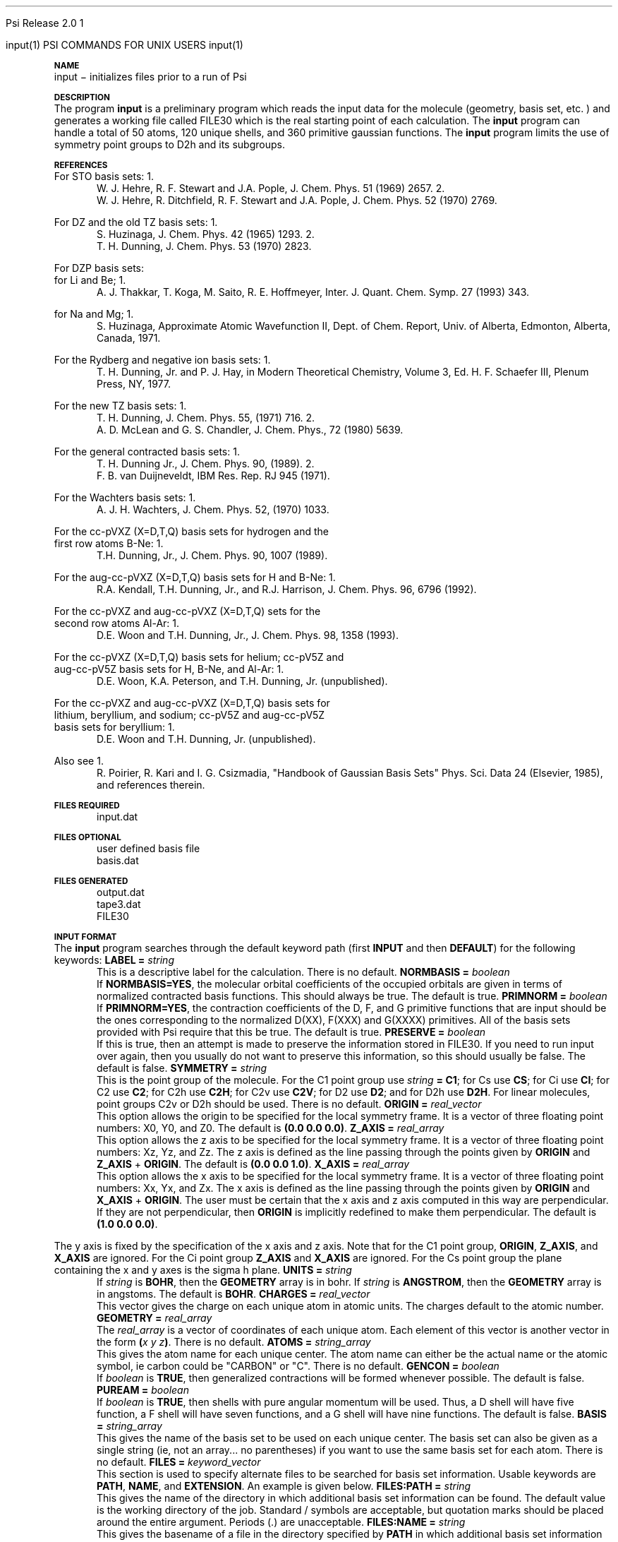 
.ds OS UNIX

.\"     @(#)tmac.an 1.37 90/02/04 SMI;
.ds ]W Psi Release 1.1
'	# month name
.  \".if "\nd"0" .nr m \n(mo-1
.  \".if "\nm"0" .ds ]m January
.  \".if "\nm"1" .ds ]m February
.  \".if "\nm"2" .ds ]m March
.  \".if "\nm"3" .ds ]m April
.  \".if "\nm"4" .ds ]m May
.  \".if "\nm"5" .ds ]m June
.  \".if "\nm"6" .ds ]m July
.  \".if "\nm"7" .ds ]m August
.  \".if "\nm"8" .ds ]m September
.  \".if "\nm"9" .ds ]m October
.  \".if "\nm"10" .ds ]m November
.  \".if "\nm"11" .ds ]m December
'	# set the date
.  \".if n \{.nr m \nm+1
.  \".	 ie \nd .ds ]W Modified \nm/\nd/\ny
.  \".	 el .ds ]W Printed \n(mo/\n(dy/\n(yr\}
.  \".if t \{.ie \nd .ds ]W \*(]m \nd, 19\ny
.  \".	 el .ds ]W \*(]m \n(dy, 19\n(yr\}
'	# end of commented out chunk
.if t .tr *\(**
.ie n \{\
.	ds lq \&"\"
.	ds rq \&"\"
.\}
.el \{\
.	ds rq ''
.	ds lq ``
.\}
.de UC
.  \".if t \{\
.  \".	ie "\\$1"" .ds ]W 3rd Berkeley Distribution
.  \".	ie "\\$1"4" .ds ]W \\$1th Berkeley Distribution
.  \".	el .ds ]w \\$2 \\$1 BSD
.  \".\}
..
'	# reset the basic page layout
.de }E
.}f
.in \\n()Ru+\\n(INu
.ll \\n(LLu
..
'	# default tabs
.de DT
'ta .5i 1i 1.5i 2i 2.5i 3i 3.5i 4i 4.5i 5i 5.5i 6i 6.5i
..
'	# set type font and size
.de }f
.ps 10
.ft 1
..
'	# handle the head of the page
.de }H
.ev 1
.}C
'sp .5i
.ft 1
.ps 10
.tl \\*(]H\\*(]D\\*(]H
'sp .5i
.ev
.ns
..
'	# handle the foot of the page
.de }F
.ev 1
.ft 1
.ps 10
'sp .5i
.if !\\nD .tl \\*(]W\\*(]L\\*(PN%
.if  \\nD .if o .tl \\*(]W\\*(]L\\*(PN%
.if  \\nD .if e .tl \\*(PN%\\*(]L\\*(]W
.if !\\nX 'bp
.if \\nX .if \\n%>=\\nX \{\
.ds PN \\n%
.pn 1
.af % a
.nr X 0
'bp 1\}
.if \\nX .if \\n%<\\nX 'bp
.ev
..
'	# the cut mark -- we don't need this -- Henry
.  \".if n .ig
.  \".de }C
.  \".po .1i
.  \".tl '-'
.  \".po
.  \"..
'	# the final cut mark -- we don't need this -- Henry
.  \".de }M
.  \".}N
.  \".wh -1p }C
.  \".ll \\n(LLu
.  \"..
'	# no runout unless there was a .TH
.de }K
.}N
.pl 1
.ll \\n(LLu
..
.em }K
'	# set title and heading
.de TH
.PD
.DT
.if n .nr IN .5i
.if t .nr IN .5i
.ll 6.5i
.nr LL \\n(.l
.ds ]H \\$1\|(\|\\$2\|)
.ds ]D MISC. REFERENCE MANUAL PAGES
.if '\\$2'1' .ds ]D PSI COMMANDS FOR \\*(pT
.if '\\$2'2' .ds ]D PSI COMMON INPUT FOR \\*(pT
.if '\\$2'3' .ds ]D PSI PROCEDURES FOR \\*(pT
.if '\\$2'4' .ds ]D PSI EXAMPLES FOR \\*(pT
.if '\\$2'5' .ds ]D PSI LIBRARY
.if !'\\$4''  .ds ]W \\$4
.if !'\\$5''  .ds ]D \\$5
.wh 0 }H
.if t .wh -1i }F
.if n .wh -1.167i }F
.em }M
.if !\\n(nl .if !\\nP .nr P 1
.if !\\n(nl .if \\nP .pn \\nP
.if \\nX .if \\nP>=\\nX \{\
.ds PN \\nP
.pn 1
.af % a
.nr X 0 \}
.if !\\n(nl .if \\nP .nr P 0
.if  \\nC .if \\n(nl .bp
.if  !\\nC .if \\n(nl .bp 1
.ds ]L Last change: \\$3
.}E
.DT
.nr )I .5i
.nr )R 0
.  \".if n .na
.mk ka
.if !'\\n(ka'-1' .bp
..
'	# IX - Make an Index Entry
.de IX
.if \\nF .tm .IE\tENTRY\t\\$1\t\\$2\t\\$3\t\\$4\t\\$5\t\\$6\t\\*(PN\\n%
..
'	# TX - Resolve a Title Reference
.de TX
.ds Tx "UNKNOWN TITLE ABBREVIATION: \\$1
.if '\\$1'GSBG' .ds Tx "Getting Started 
.if '\\$1'SUBG' .ds Tx "Customizing SunOS
.if '\\$1'SHBG' .ds Tx "Basic Troubleshooting
.if '\\$1'SVBG' .ds Tx "SunView User's Guide
.if '\\$1'MMBG' .ds Tx "Mail and Messages
.if '\\$1'DMBG' .ds Tx "Doing More with SunOS
.if '\\$1'UNBG' .ds Tx "Using the Network
.if '\\$1'GDBG' .ds Tx "Games, Demos & Other Pursuits
.if '\\$1'CHANGE' .ds Tx "SunOS 4.1 Release Manual
.if '\\$1'INSTALL' .ds Tx "Installing SunOS 4.1
.if '\\$1'ADMIN' .ds Tx "System and Network Administration
.if '\\$1'SECUR' .ds Tx "Security Features Guide
.if '\\$1'PROM' .ds Tx "PROM User's Manual
.if '\\$1'DIAG' .ds Tx "Sun System Diagnostics
.if '\\$1'SUNDIAG' .ds Tx "Sundiag User's Guide
.if '\\$1'MANPAGES' .ds Tx "SunOS Reference Manual
.if '\\$1'REFMAN' .ds Tx "SunOS Reference Manual
.if '\\$1'SSI' .ds Tx "Sun System Introduction
.if '\\$1'SSO' .ds Tx "System Services Overview
.if '\\$1'TEXT' .ds Tx "Editing Text Files
.if '\\$1'DOCS' .ds Tx "Formatting Documents
.if '\\$1'TROFF' .ds Tx "Using \&\fBnroff\fP and \&\fBtroff\fP
.if '\\$1'INDEX' .ds Tx "Global Index
.if '\\$1'CPG' .ds Tx "C Programmer's Guide
.if '\\$1'CREF' .ds Tx "C Reference Manual
.if '\\$1'ASSY' .ds Tx "Assembly Language Reference
.if '\\$1'PUL' .ds Tx "Programming Utilities and Libraries
.if '\\$1'DEBUG' .ds Tx "Debugging Tools
.if '\\$1'NETP' .ds Tx "Network Programming
.if '\\$1'DRIVER' .ds Tx "Writing Device Drivers
.if '\\$1'STREAMS' .ds Tx "STREAMS Programming
.if '\\$1'SBDK' .ds Tx "SBus Developer's Kit
.if '\\$1'WDDS' .ds Tx "Writing Device Drivers for the SBus
.if '\\$1'FPOINT' .ds Tx "Floating-Point Programmer's Guide
.if '\\$1'SVPG' .ds Tx "SunView\ 1 Programmer's Guide
.if '\\$1'SVSPG' .ds Tx "SunView\ 1 System Programmer's Guide
.if '\\$1'PIXRCT' .ds Tx "Pixrect Reference Manual
.if '\\$1'CGI' .ds Tx "SunCGI Reference Manual
.if '\\$1'CORE' .ds Tx "SunCore Reference Manual
.if '\\$1'4ASSY' .ds Tx "Sun-4 Assembly Language Reference
.if '\\$1'SARCH' .ds Tx "\s-1SPARC\s0 Architecture Manual
.	# non-Sun titles
.if '\\$1'KR' .ds Tx "The C Programming Language
\fI\\*(Tx\fP\\$2
..
'	# section heading
.de SH
.}X 0
.nr )E 2
\&\\$1 \|\\$2 \|\\$3 \|\\$4 \|\\$5 \|\\$6
..
'   # sub section heading
.de SS
.}X .25i "" ""
.nr )E 2
\&\\$1 \|\\$2 \|\\$3 \|\\$4 \|\\$5 \|\\$6
.br
..
'	# subroutine for section heading
.de }X
.}E
.ti \\$1
.sp \\n()Pu
.ne 2
.nr )R 0
.fi
.it 1 }N
.SM
.B
..
'	# end of SH (cf }X above and }N below)
.de }2
.nr )E 0
.}E
.nr )I .5i
.ns
..
'	# italic
.de I
.ft 2
.it 1 }N
.if !"\\$1"" \&\\$1 \\$2 \\$3 \\$4 \\$5 \\$6
..
'	# bold
.de B
.ft 3
.it 1 }N
.if !"\\$1"" \&\\$1 \\$2 \\$3 \\$4 \\$5 \\$6
..
'	# small
.de SM
.ps 9
.it 1 }N
.if !"\\$1"" \&\\$1 \\$2 \\$3 \\$4 \\$5 \\$6
..
'	# combinations of Roman, italic, bold
.de RI
.}S 1 2 \& "\\$1" "\\$2" "\\$3" "\\$4" "\\$5" "\\$6"
..
.de VS
'if '\\$1'4' .mc \s12\(br\s0
..
.de VE
'mc
..
.de RB
.}S 1 3 \& "\\$1" "\\$2" "\\$3" "\\$4" "\\$5" "\\$6"
..
.de IR
.}S 2 1 \& "\\$1" "\\$2" "\\$3" "\\$4" "\\$5" "\\$6"
..
.de IB
.}S 2 3 \& "\\$1" "\\$2" "\\$3" "\\$4" "\\$5" "\\$6"
..
.de BR
.}S 3 1 \& "\\$1" "\\$2" "\\$3" "\\$4" "\\$5" "\\$6"
..
.de BI
.}S 3 2 \& "\\$1" "\\$2" "\\$3" "\\$4" "\\$5" "\\$6"
..
'	# make special case of shift out of italic
.de }S
.ds ]F
.if "\\$1"2" .if !"\\$5"" .ds ]F\^
.ie !"\\$4"" .}S \\$2 \\$1 "\\$3\f\\$1\\$4\\*(]F" "\\$5" "\\$6" "\\$7" "\\$8" "\\$9"
.el \\$3
.}f
..
'	# small and boldface
.de SB
\&\fB\s-1\&\\$1 \\$2 \\$3 \\$4 \\$5 \\$6\s0\fR
..
'	# paragraph
.de LP
.PP
..
.de PP
.sp \\n()Pu
.ne 2
.}E
.nr )I .5i
.ns
..
'	# paragraph distance
.de PD
.if t .nr )P .4v
.if n .nr )P 1v
.if !"\\$1"" .nr )P \\$1v
..
'	# hanging indent
.de HP
.sp \\n()Pu
.ne 2
.if !"\\$1"" .nr )I \\$1n
.ll \\n(LLu
.in \\n()Ru+\\n(INu+\\n()Iu
.ti \\n()Ru+\\n(INu
.}f
..
'	# indented paragraph
.de IP
.TP \\$2
\&\\$1
..
'	# hanging label
.de TP
.if !"\\$1"" .nr )I \\$1n
.sp \\n()Pu
.in \\n()Ru
.nr )E 1
.ns
.it 1 }N
.di ]B
..
'	# end of TP (cf }N below)
.de }1
.ds ]X \&\\*(]B\\
.nr )E 0
.if !"\\$1"" .nr )I \\$1n
.}f
.ll \\n(LLu
.in \\n()Ru+\\n(INu+\\n()Iu
.ti \\n(INu
.ie !\\n()Iu+\\n()Ru-\w\\*(]Xu-3p \{\\*(]X
.br\}
.el \\*(]X\h|\\n()Iu+\\n()Ru\c
.}f
..
'	# handle end of 1-line features
.de }N
.if \\n()E .br
.di
.if "\\n()E"0" .}f
.if "\\n()E"1" .}1
.if "\\n()E"2" .}2
.nr )E 0
..
'	# increase relative indent
.de RS
.nr ]\\n+()p \\n()I
.nr )\\n()p \\n()R
.ie !"\\$1"" .nr )R +\\$1n
.el .nr )R +\\n()I
.nr )I .5i
.}E
..
'	# decrease relative indent
.de RE
.if !"\\$1"" \{.ie "\\$1"0" .nr )p 1 1
.		el .nr )p \\$1 1\}
.ds ]i \\*(]I\\n()p
.ds ]r \\*(]R\\n()p
.nr )I \\*(]i
.nr )R \\*(]r
.if \\n()p .nr )p -1
.}E
..
.nr )p 0 1
.ds ]I \\\\n(]
.ds ]R \\\\n()
.bd S 3 3
.if t .ds R \(rg
.if n .ds R (Reg.)
.ds S \s10
.hy 14

.if !'\*(Lv'ADVANCED' .ig
.ds pT \*(Lv \*(OS USERS
..
.if '\*(Lv'ADVANCED' .ig
.ds pT \*(OS USERS
..

.ds ]W Psi Release 2.0

.\" This is used to ignore blanks on a line
.\" Its purpose is to make the troff input look prettier.
.de __
\\$1
..

.\" Start List
.de sL                  \" .sL: start an optional list
.di dL
.LP   \" This resets some things, apparently
.nf
..

.\" End List
.de eL                  \" .eL: end an optional list under heading $1
.di
.fi
.\" The number 40 on the following line must be change if sL or eL are changed
.if \\n(dn>40  \{\
.\"SH \\$1 -- \\n(dn \" Use this line for debugging
.SH \\$1
.nf
.dL
.fi
.\}
..

.\" The input skip string, used to space headings.
.ds sS \0\0\0\0\0\0\0

.\" Input Section Header
.iS
.de iS
.LP
.nf
\\$1
.fi
..

.\" Input Line
.de iL
.IP "\\$1" 7
.if !'\\$2'' \{\
\\$2
.\}
..

.\" Input Option
.de iO
.IP "\\*(sS\\$1" 14
.if !'\\$2'' \{\
\\$2
.\}
..

.\" Input Option Value
.de iV
.IP "\\*(sS\\*(sS\\$1" 21
.if !'\\$2'' \{\
\\$2
.\}
..

.\" Start CMS
.de sC
.if !'\\*(OS'CMS' .ig eC
..
.\" End Advanced with .eC

.\" Start UNIX
.de sU
.if !'\\*(OS'UNIX' .ig eU
..
.\" End Advanced with .eU

.\" Start Advanced
.de sA
.if !'\\*(Lv'ADVANCED' .ig eA
..
.\" End Advanced with .eA

.\" Start Beginner
.de sB
.if !'\\*(Lv'' .ig eB
..
.\" End Beginner with .eB

.\" Psi Name
.de pN                  \" .pN: convert a generic file name to a specific name
.ta 2.5in
.if '\*(OS'CMS' \{\
. ds pO \\$1
. if '\\$1'OUTPUT' .ds pO             \" Unix only
. if '\\$1'BASIS' .ds pO BASIS DATA
. if '\\$1'PBASIS' .ds pO PBASIS DATA
. if '\\$1'HVIB_IN'  .ds pO HVIB15
. if '\\$1'HVIB_OUT' .ds pO FILE15
. if '\\$1'FILE91A' .ds pO FILE91
. if '\\$1'FILE92A' .ds pO FILE92
. if !'\\*(pO'' \\$3\\*(pO\\$2
.\}
.if '\*(OS'UNIX' \{\
. ds pO \\$1
. if '\\$1'INPUT' .ds pO input.dat
. if '\\$1'LMO' .ds pO lmo.dat
. if '\\$1'CONTOUR' .ds pO contour.ps
. if '\\$1'CMO' .ds pO cmo.dat
. if '\\$1'BASIS' .ds pO basis.dat
. if '\\$1'PBASIS' .ds pO pbasis.dat
. if '\\$1'RESUL1' .ds pO resul1.dat
. if '\\$1'RESUL2' .ds pO resul2.dat
. if '\\$1'RESUL3' .ds pO             \" CMS only
. if '\\$1'SLOFILE' .ds pO            \" CMS only
. if '\\$1'INTDERO' .ds pO            \" CMS only
. if '\\$1'MAKEFT' .ds pO resul3.dat
. if '\\$1'INTDER1' .ds pO intder1.dat
. if '\\$1'INTDIFO' .ds pO intdifo.dat
. if '\\$1'IDER'   .ds pO ider.dat
. if '\\$1'OPDM48' .ds pO file51.dat
. if '\\$1'HVIB_IN' .ds pO file15.dat
. if '\\$1'HVIB_OUT' .ds pO file16.dat
. if '\\$1'FILE12A' .ds pO file12a.dat
. if '\\$1'FILE16A' .ds pO file16a.dat
. if '\\$1'FILE21A' .ds pO file21a.dat
. if '\\$1'FILE11' .ds pO file11.dat
. if '\\$1'FILE12' .ds pO file12.dat
. if '\\$1'FILE13' .ds pO file13.dat
. if '\\$1'FILE14' .ds pO file14.dat
. if '\\$1'TOTAL15' .ds pO total15.dat
. if '\\$1'TOTAL20' .ds pO total20.dat
. if '\\$1'FILE15' .ds pO file15.dat
. if '\\$1'FILE16' .ds pO file16.dat
. if '\\$1'FILE17' .ds pO file17.dat
. if '\\$1'FILE18' .ds pO file18.dat
. if '\\$1'FILE19' .ds pO file19.dat
. if '\\$1'FILE20' .ds pO file20.dat
. if '\\$1'FILE21' .ds pO file21.dat
. if '\\$1'FILE22' .ds pO file22.dat
. if '\\$1'FILE23' .ds pO file23.dat
. if '\\$1'FILE24' .ds pO file24.dat
. if '\\$1'FILE25' .ds pO file25.dat
. if '\\$1'FILE91A' .ds pO file91a.dat
. if '\\$1'FILE92A' .ds pO file92a.dat
. if '\\$1'CHECK' .ds pO tape3.dat
. if '\\$1'OUTPUT' .ds pO output.dat\" Unix only
. if '\\$1'FILE6' .ds pO              \" CMS only
. if '\\$1'BMAT' .ds pO input.dat
. if '\\$1'INTCO' .ds pO intco.dat
. if '\\$1'GEOM' .ds pO geom.dat
. if '\\$1'FCONST' .ds pO fconst.dat
. if !'\\*(pO'' \\$3\\*(pO\\$2
.\}
..                      \" End of .pN macro definition

.TH input 1 " 7 March, 1994" "Psi Release 2.0" "\*(]D"
.SH NAME
input \- initializes files prior to a run of Psi

.SH DESCRIPTION
.LP
The program
.B input
is a preliminary program which reads the input data for the
molecule (geometry, basis set, etc. ) and generates a working file
called
.pN FILE30
which is the real starting point of each calculation.
The
.B input
program can handle a total of 50 atoms, 120 unique shells, and 360
primitive gaussian functions.  The
.B input
program limits the use of symmetry
point groups to
.if n D2h
.if t D\s-2\d2h\u\s0
and its subgroups.

.SH REFERENCES

.LP
For STO basis sets:
.IP "1."
W. J. Hehre, R. F. Stewart and J.A. Pople, J. Chem. Phys. 51
(1969) 2657.
.IP "2."
W. J. Hehre, R. Ditchfield, R. F. Stewart and J.A. Pople, J. Chem.
Phys. 52 (1970) 2769.

.LP
For DZ and the old TZ basis sets:
.IP "1."
S. Huzinaga,    J. Chem. Phys. 42 (1965) 1293.
.IP "2."
T. H. Dunning,  J. Chem. Phys. 53 (1970) 2823.

.LP
For DZP basis sets:
  for Li and Be;
.IP "1."
A. J. Thakkar, T. Koga, M. Saito, R. E. Hoffmeyer, Inter. J. Quant. Chem.
Symp. 27 (1993) 343.
.LP
  for Na and Mg;
.IP "1."
S. Huzinaga, Approximate Atomic Wavefunction II, Dept. of Chem. Report, 
Univ. of Alberta, Edmonton, Alberta, Canada, 1971.

.LP
For the Rydberg and negative ion basis sets:
.IP "1."
T. H. Dunning, Jr. and P. J. Hay, in Modern Theoretical Chemistry,
Volume 3, Ed. H. F. Schaefer III, Plenum Press, NY, 1977.

.LP
For the new TZ basis sets:
.IP "1."
T. H. Dunning, J. Chem. Phys. 55, (1971) 716.
.IP "2."
A. D. McLean and G. S. Chandler, J. Chem. Phys., 72 (1980) 5639.

.LP
For the general contracted basis sets:
.IP "1."
T. H. Dunning Jr., J. Chem. Phys. 90, (1989).
.IP "2."
F. B. van Duijneveldt, IBM Res. Rep.  RJ 945 (1971).

.LP
For the Wachters basis sets:
.IP "1."
A. J. H. Wachters, J. Chem. Phys. 52, (1970) 1033.

.LP
For the cc-pVXZ (X=D,T,Q) basis sets for hydrogen and the 
  first row atoms B-Ne:
.IP "1."
T.H. Dunning, Jr., J. Chem. Phys. 90, 1007 (1989).

.LP
For the aug-cc-pVXZ (X=D,T,Q) basis sets for H and B-Ne:
.IP "1."
R.A. Kendall, T.H. Dunning, Jr., and R.J. Harrison, J. Chem. Phys.
96, 6796 (1992).

.LP
For the cc-pVXZ and aug-cc-pVXZ (X=D,T,Q) sets for the 
  second row atoms Al-Ar:
.IP "1."
D.E. Woon and T.H. Dunning, Jr., J. Chem. Phys. 98, 1358 (1993).

.LP
For the cc-pVXZ (X=D,T,Q) basis sets for helium; cc-pV5Z and 
  aug-cc-pV5Z basis sets for H, B-Ne, and Al-Ar:
.IP "1."
D.E. Woon, K.A. Peterson, and T.H. Dunning, Jr. (unpublished).

.LP
For the cc-pVXZ and aug-cc-pVXZ (X=D,T,Q) basis sets for 
  lithium, beryllium, and sodium; cc-pV5Z and aug-cc-pV5Z
  basis sets for beryllium:
.IP "1."
D.E. Woon and T.H. Dunning, Jr. (unpublished).

.LP
Also see
.IP "1."
R. Poirier, R. Kari and I. G. Csizmadia, "Handbook of Gaussian
Basis Sets" Phys. Sci. Data 24 (Elsevier, 1985),
and references therein.

.sL
.pN INPUT
.eL "FILES REQUIRED"

.sL
.pN "user defined basis file"
.pN BASIS
.eL "FILES OPTIONAL"

.sL
.pN SLOFILE
.pN OUTPUT
.pN CHECK
.pN FILE30
.eL "FILES GENERATED"

.SH INPUT FORMAT
.LP
The
.B input
program
searches through the default keyword path (first
.B INPUT
and then
.BR DEFAULT )
for the following keywords:

.IP "\fBLABEL =\fP \fIstring\fP"
This is a descriptive label for the calculation.
There is no default.

.IP "\fBNORMBASIS =\fP \fIboolean\fP"
If \fBNORMBASIS=YES\fP, the molecular orbital coefficients of the
occupied orbitals are given in terms of normalized
contracted basis functions.
This should always be true.  The default is true.

.IP "\fBPRIMNORM =\fP \fIboolean\fP"
If \fBPRIMNORM=YES\fP, the contraction coefficients of the
D, F, and G
primitive functions that are input should be the ones
corresponding to the normalized D(XX), F(XXX) and G(XXXX)
primitives.
All of the basis sets provided
with Psi require that this be true.  The default is true.

.IP "\fBPRESERVE =\fP \fIboolean\fP"
If this is true, then an attempt is made to preserve the
information stored in
.pN FILE30 .
If you need to run
.pN input
over again, then you usually do not want to preserve this information,
so this should usually be false.  The default is false.

.IP "\fBSYMMETRY =\fP \fIstring\fP"
This is the point group of the molecule.
For the
.if n C1
.if t C\s-2\d1\u\s0
point group
use \fIstring\fP \fB= C1\fP;
for
.if n Cs
.if t C\s-2\ds\u\s0
use \fBCS\fP;
for
.if n Ci
.if t C\s-2\di\u\s0
use \fBCI\fP;
for
.if n C2
.if t C\s-2\d2\u\s0
use \fBC2\fP;
for
.if n C2h
.if t C\s-2\d2h\u\s0
use \fBC2H\fP;
for
.if n C2v
.if t C\s-2\d2v\u\s0
use \fBC2V\fP;
for
.if n D2
.if t D\s-2\d2\u\s0
use \fBD2\fP;
and
for
.if n D2h
.if t D\s-2\d2h\u\s0
use \fBD2H\fP.
For linear molecules, point groups
.if n C2v
.if t C\s-2\d2v\u\s0
or
.if n D2h
.if t D\s-2\d2h\u\s0
should be used.
There is no default.

.IP "\fBORIGIN =\fP \fIreal_vector\fP"
This option allows the origin to be specified for
the local symmetry frame.
It is a vector of three floating point numbers:
.if n X0,
.if t X\s-2\d0\u\s0,
.if n Y0,
.if t Y\s-2\d0\u\s0,
and
.if n Z0.
.if t Z\s-2\d0\u\s0.
The default is \fB(0.0 0.0 0.0)\fP.

.IP "\fBZ_AXIS =\fP \fIreal_array\fP"
This option allows the z axis to be specified for
the local symmetry frame.
It is a vector of three floating point numbers:
.if n Xz,
.if t X\s-2\dz\u\s0,
.if n Yz,
.if t Y\s-2\dz\u\s0,
and
.if n Zz.
.if t Z\s-2\dz\u\s0.
The z axis is defined as the line passing through the points
given by \fBORIGIN\fP and \fBZ_AXIS\fP + \fBORIGIN\fP.
The default is \fB(0.0 0.0 1.0)\fP.

.IP "\fBX_AXIS =\fP \fIreal_array\fP"
This option allows the x axis to be specified for
the local symmetry frame.
It is a vector of three floating point numbers:
.if n Xx,
.if t X\s-2\dx\u\s0,
.if n Yx,
.if t Y\s-2\dx\u\s0,
and
.if n Zx.
.if t Z\s-2\dx\u\s0.
The x axis is defined as the line passing through the points
given by \fBORIGIN\fP and \fBX_AXIS\fP + \fBORIGIN\fP.
The user must be certain that the x axis and z axis computed in
this way are perpendicular.  If they are not perpendicular,
then \fBORIGIN\fP is implicitly redefined to make them
perpendicular.
The default is \fB(1.0 0.0 0.0)\fP.

.LP
The y axis is fixed by the specification of the x axis and z axis.
Note that
for the
.if n C1
.if t C\s-2\d1\u\s0
point group, \fBORIGIN\fP, \fBZ_AXIS\fP, and \fBX_AXIS\fP are ignored.
For the
.if n Ci
.if t C\s-2\di\u\s0
point group \fBZ_AXIS\fP and \fBX_AXIS\fP are ignored.
For the
.if n Cs
.if t C\s-2\ds\u\s0
point group the plane containing the x and y axes is the
.if n sigma h
.if t \(*s\s-2\dh\u\s0
plane.

.IP "\fBUNITS =\fP \fIstring\fP"
If \fIstring\fP is \fBBOHR\fR, then the \fBGEOMETRY\fP array is in bohr.
If \fIstring\fP is \fBANGSTROM\fR, then the \fBGEOMETRY\fP array
is in angstoms.
The default is \fBBOHR\fP.

.IP "\fBCHARGES =\fP \fIreal_vector\fP"
This vector gives the charge on each unique atom in atomic units.
The charges default to the atomic number.

.IP "\fBGEOMETRY =\fP \fIreal_array\fP"
The \fIreal_array\fP is a vector of coordinates of each unique atom.
Each element of this vector is another vector in the
form \fB(\fP\fIx\fP \fIy\fP \fIz\fP\fB)\fP.
There is no default.

.IP "\fBATOMS =\fP \fIstring_array\fP"
This gives the atom name for each unique center.
The atom name can either be the actual name or the atomic symbol, ie
carbon could be "CARBON" or "C".  There is no default.

.IP "\fBGENCON =\fP \fIboolean\fP"
If \fIboolean\fP is \fBTRUE\fP, then generalized contractions will be
formed whenever possible.  The default is false.

.IP "\fBPUREAM =\fP \fIboolean\fP"
If \fIboolean\fP is \fBTRUE\fP, then shells with pure angular momentum
will be used.  Thus, a D shell will have five function, a F shell will
have seven functions, and a G shell will have nine functions.
The default is false.

.IP "\fBBASIS =\fP \fIstring_array\fP"
This gives the name of the basis set to be used on each unique center.
The basis set can also be given as a single string (ie, not an array...
no parentheses) if you want to use the same basis set for each atom.
There is no default.

.IP "\fBFILES =\fP \fIkeyword_vector\fP"
This section is used to specify alternate files to be searched for
basis set information.  Usable keywords are \fBPATH\fP, \fBNAME\fP,
and \fBEXTENSION\fP.  An example is given below.

.IP "\fBFILES:PATH =\fP \fIstring\fP"
This gives the name of the directory in which additional basis set 
information can be found.  The default value is the working directory
of the job.  Standard / symbols are acceptable, but quotation marks should
be placed around the entire argument.  Periods (.) are unacceptable.

.IP "\fBFILES:NAME =\fP \fIstring\fP"
This gives the basename of a file in the directory specified by \fBPATH\fP
in which additional basis set information can be found.  If no value 
is given, the program will search for a file named basis.dat.  If a value 
is given, then an \fBEXTENSION\fP must also be given.

.IP "\fBFILES:EXTENSION =\fP \fIstring\fP"
This specifies an extension to the basename given by \fBNAME\fP.  
\fBEXTENSION\fP will automatically be concatenated onto \fBNAME\fP with a 
period for a separator.

.SH BASIS SETS
.LP
The
.B input
program
searches through the \fBBASIS\fP keyword path for the basis set information.
It first searches through the user's
.pN INPUT
file, then searches through a
.pN BASIS 
file in the working directory (if one exists), and then through a user 
specified basis file given in the \fBFILES\fP subsection (if any).
Finally, it searches through the
.pN PBASIS
file in the Psi library directory.
The name of the basis set which is searched for is obtained by
appending the atom name to the basis name with a ':' inbetween.
The format of the basis set information is best understood by looking
in the
.pN PBASIS
file.

.SH STANDARD BASIS SETS
.LP
Psi can use
use standard basis sets
which are provided in a file named
.pN PBASIS .
in the Psi library directory.  Many of the basis set names contain
nonalphanumeric characters.  These names must be surrounded by `"'.
.IP "STO" 25
This gets the STO-3G basis set which is available for hydrogen-argon.
The STO-3G basis sets for the atoms sodium-argon contain a D function.
.IP "DZ" 25
This gets double zeta (DZ) basis set, which is (4s/2s)
for hydrogen, (9s5p/4s2p) for boron-fluorine, and (11s7p/6s4p) for
aluminum-chlorine.
.IP "(4S/2S)" 25
This gets a DZ basis set for hydrogen.
.IP "(9S5P/4S2P)" 25
This gets a DZ basis set for boron-fluorine.
.IP "(11S7P/6S4P)" 25
This gets a DZ basis set for aluminum-chlorine.
.IP "DZP-OLD" 25
This is a DZ basis set with a shell of polarization functions added.
The exponents of these functions are the old value.
It is available for hydrogen, boron-fluorine, and aluminum-chlorine.
.IP "TZ-OLD" 25
The old triple zeta (TZ) basis set is (4s/3s) for hydrogen,
(9s5p/5s3p) for boron-fluorine, and (11s7p/7s5p) for
aluminum-chlorine.  The TZ basis set
is triple zeta in the valence only.
This basis is provided for verification of old results; do not use it.
.IP "TZP-OLD" 25
This is the old TZ basis set with the old polarization functions added.
It is available for hydrogen, boron-fluorine, and aluminum-chlorine.
This basis is provided for verification of old results; do not use it.
.IP "(5S/3S)" 25
This gets a TZ basis set for hydrogen.
.IP "(10S6P/5S3P)" 25
This gets a TZ basis set for boron-neon.
The TZ basis set is triple zeta in the valence only.
.IP "(12S9P/6S5P)" 25
This gets a TZ basis set for sodium-argon.
The TZ basis set is triple zeta in the valence only.
.IP "1P_POLARIZATION" 25
This gets a set of polarization functions for hydrogen.
.IP "1D_POLARIZATION" 25
This gets a set of polarization functions for
boron-fluorine and aluminum-chlorine.
.IP "2P_POLARIZATION" 25
This gets two sets of polarization functions for hydrogen.
.IP "2D_POLARIZATION" 25
This gets two sets of polarization functions for
boron-fluorine and aluminum-chlorine.
.IP "1D_POLARIZATION" 25
This gets a set of second polarization functions for hydrogen.
.IP "1F_POLARIZATION" 25
This gets a set of second polarization functions for
boron-fluorine and aluminum-chlorine.
.IP "DZP" 25
This gets a (4S/2S) basis with a "1P_POLARIZATION" function 
for hydrogen, a (9S5P/4S2P) basis with a "1D_POLARIZATION"
funtion for lithium-flourine, a (11S5P/7S2P) plus two even-tempered p
functions for sodium and magnesium, and a (11S7P/6S4P) basis with a
"1D_POLARIZATION" function for aluminium-chlorine.

.IP "TZ2P" 25
This gets a (5S/3S) basis with "2P_POLARIZATION" functions 
for hydrogen, a (10S6P/5S3P) basis with "2D_POLARIZATION"
funtions for boron-flourine, and a (12S9P/6S5P) basis with
"2D_POLARIZATION" functions for aluminium-chlorine.
.IP "DZ_DIF" 25
This gets a DZ basis with a diffuse s for hydrogen, and a diffuse s
and diffuse p for boron-flourine, and aluminum-chlorine.
.IP "TZ_DIF" 25
This gets a TZ basis with a diffuse s for hydrogen, and a diffuse s
and diffuse p for boron-flourine, and aluminum-chlorine.
.IP "DZP_DIF" 25
This gets the DZP basis with
a diffuse s for hydrogen, and a diffuse s
and diffuse p for boron-flourine, and aluminum-chlorine.
.IP "TZ2P_DIF" 25
This gets the TZ2P basis with 
a diffuse s for hydrogen, and a diffuse s
and diffuse p for boron-flourine, and aluminum-chlorine.
.IP "TZ2PF"
This gets the TZ2P basis and adds "1D_POLARIZATION"
for hydrogen and "1F_POLARIZATION" for boron-flourine,
and aluminum-chlorine.
.IP "TZ2PD"
This gets the TZ2PF basis set for hydrogen.
.IP "TZ2PF_DIF"
This gets a TZ2PF basis and adds the appropriate s diffuse functions
for hydrogen and s and p
diffuse functions
for boron-flourine,
and aluminum-chlorine.
.IP "CCPVDZ"
This gets the segmentally contracted correlation consistent basis set cc-pVDZ, 
which is (4s1p/2s1p) 
for hydrogen and helium, (9s4p1d/3s2p1d) for lithium - neon, and 
(12s8p1d/4s3p1d) for sodium and aluminum - argon.
.IP "CCPVTZ"
This gets the segmentally contracted correlation consistent basis set cc-pVTZ, 
which is (5s2p1d/3s2p1d)
for hydrogen and helium, (10s5p2d1f/4s3p2d1f) for lithium - neon, and
(15s9p2d1f/5s4p2d1f) for sodium and aluminum - argon.
.IP "CCPVQZ"
This gets the segmentally contracted correlation consistent basis set cc-pVQZ, 
which is (6s3p2d1f/4s3p2d1f)
for hydrogen and helium, (12s6p3d2f1g/5s4p3d2f1g) for lithium - neon, and
(16s11p3d2f1g/6s5p3d2f1g) for sodium and aluminum - argon.
.IP "CCPV5Z"
This gets the segmentally contracted correlation consistent basis set cc-pV5Z, 
which is (8s4p3d2f1g/5s4p3d2f1g)
for hydrogen and helium, (14s8p4d3f2g1h/6s5p4d3f2g1h) for beryllium - neon, and
(20s12p4d3f2g1h/7s6p4d3f2g1h) for aluminum - argon.
.IP " "
.B PLEASE NOTE:
The correlation consistent basis sets cc-pVXZ (X = D, T, Q, 5) are designed
for use with pure angular momentum functions.
.IP "AUGCCPVDZ"
This gets the correlation consistent basis set aug-cc-pVDZ, which is the cc-pVDZ basis set
augmented with optimized diffuse functions.  This is a diffuse (1s1p) set for hydrogen 
and helium and a diffuse (1s1p1d) set for lithium - neon, sodium, and aluminum - argon.
.IP "AUGCCPVTZ"
This gets the correlation consistent basis set aug-cc-pVTZ, which is the cc-pVTZ basis set
augmented with optimized diffuse functions.  This is a diffuse (1s1p1d) set for hydrogen
and helium and a diffuse (1s1p1d1f) set for lithium - neon, sodium, and aluminum - argon.
.IP "AUGCCPVQZ"
This gets the correlation consistent basis set aug-cc-pVQZ, which is the cc-pVQZ basis set
augmented with optimized diffuse functions.  This is a diffuse (1s1p1d1f) set for hydrogen
and helium and a diffuse (1s1p1d1f1g) set for lithium - neon, sodium, and aluminum - argon.
.IP "AUGCCPV5Z"
This gets the correlation consistent basis set aug-cc-pV5Z, which is the cc-pV5Z basis set
augmented with optimized diffuse functions.  This is a diffuse (1s1p1d1f1g) set for hydrogen
and helium and a diffuse (1s1p1d1f1g1h) set for beryllium - neon and aluminum - argon.
.IP "GCVDZ" 25
A general contracted basis set for hydrogen, for which it
is (4s)/[2s], and for boron-neon for which it is (9s4p)/[3s2p].
.IP "GCVTZ" 25
A general contracted basis set for hydrogen, for which it
is (5s)/[3s], and for boron-neon for which
it is (10s5p)/[4s3p].
.IP "GCVQZ" 25
A general contracted basis set for hydrogen, for which it
is (6s)/[4s], and for boron-neon for which
it is (12s6p)/[5s4p].
.IP "GCV1P"
This gets one P polarization shell for hydrogen (for use with GCVDZ).
.IP "GCV2P"
This gets two P polarization shells for hydrogen (for use with GCVTZ).
.IP "GCV3P"
This gets three P polarization shells for hydrogen (for use with GCVQZ).
.IP "GCV1D"
This gets one D polarization shell for hydrogen (for use with GCVTZ) and
boron-neon (for use with GCVDZ).
.IP "GCV2D"
This gets two D polarization shells for hydrogen (for use with GCVQZ)
and boron-neon (for use with GCVTZ).
.IP "GCV3D"
This gets three D polarization shells for boron-neon (for use with GCVQZ).
.IP "GCV1F"
This gets one F polarization shell for hydrogen (for use with GCVQZ)
and boron-neon (for use with GCVTZ).
.IP "GCV2F"
This gets two F polarization shells for boron-neon (for use with GCVQZ).
.IP "GCV1G"
This gets one G polarization shell for boron-neon (for use with GCVQZ).

.IP "GCV1DPURE"
This is GCV1D with pure angular momentum explicitly turned on.
.IP "GCV2DPURE"
This is GCV2D with pure angular momentum explicitly turned on.
.IP "GCV3DPURE"
This is GCV3D with pure angular momentum explicitly turned on.
.IP "GCV1FPURE"
This is GCV1F with pure angular momentum explicitly turned on.
.IP "GCV2FPURE"
This is GCV2F with pure angular momentum explicitly turned on.
.IP "GCV1GPURE"
This is GCV1G with pure angular momentum explicitly turned on.

.IP "GCVDZP" 25
A general contracted basis set for hydrogen, for which it
is (4s1p)/[2s1p], and for boron-neon, for which it is (9s4p1d)/[3s2p1d].
.IP "GCVTZP" 25
A general contracted basis set for hydrogen, for which it
is (5s2p1d)/[3s2p1d], and for boron-neon, for which
it is (10s5p2d1f)/[4s3p2d1f].
.IP "GCVQZP" 25
A general contracted basis set for hydrogen, for which it
is (6s3p2d1f)/[4s3p2d1f], and for boron-neon for which
it is (12s6p3d2f1g)/[5s4p3d2f1g].
.IP "DUNNING_RYDBERG_3S" 25
This gets a Rydberg shell for boron-fluorine.
.IP "DUNNING_RYDBERG_3P" 25
This gets a Rydberg shell for boron-fluorine.
.IP "DUNNING_RYDBERG_3D" 25
This gets a Rydberg shell for boron-fluorine and aluminum-chlorine.
.IP "DUNNING_RYDBERG_4S" 25
This gets a Rydberg shell for boron-fluorine and aluminum-chlorine.
.IP "DUNNING_RYDBERG_4P" 25
This gets a Rydberg shell for boron-fluorine and aluminum-chlorine.
.IP "DUNNING_RYDBERG_4D" 25
This gets a Rydberg shell for boron-fluorine.
.IP "DUNNING_NEGATIVE_ION_2P" 25
This gets a diffuse shell for boron-fluorine and aluminum-chlorine.
.IP "WACHTERS" 25
This gets a (14s11p6d/10s8p3d) basis set for potassium,scandium-zinc.
.IP "321G" 25
This gets a 3-21G basis set for hydrogen-argon.
.IP "631G" 25
This gets a 6-31G basis set for hydrogen-argon.
.IP "6311G" 25
This gets a 6-311G basis set for hydrogen-neon.
.IP "631GST" 25
This gets a 6-31G* basis set for hydrogen-argon.
.IP "631PGS" 25
This gets a 6-31+G* basis set for hydrogen-argon.
.IP "6311PPGSS" 25
This gets a 6-311++G** basis set for hydrogen-neon.
.IP "PLUSS" 25
This gets a diffuse S (Pople) for hydrogen-argon.
.IP "PLUSP" 25
This gets a diffuse P (Pople) for hydrogen-argon.

.SH PRINT CONTROL
The following print control options are recognized by \fBinput\fP:

.IP \fBBRIEF\fP
This causes only essential output to be given.
The default is \fBON\fP.
.IP \fBANGSTROM\fP
This will print the interatomic distances in angstroms.
The default is \fBON\fP.
.IP \fBBOHR\fP
This will print the interatomic distances in bohr.
The default is \fBOFF\fP.
.IP \fBDEGREE\fP
This will print out the bond angles in degrees.  Only angles involving
bonds with a length below a certain cutoff threshold are shown.
The default is \fBON\fP.
.IP \fBRADIAN\fP
This will print out the bond angles in radians.  Only angles involving
bonds with a length below a certain cutoff threshold are shown.
The default is \fBOFF\fP.
.IP \fBDEBUG\fP
This causes extra information to be written to the output.  Turning
this \fBON\fP is the same as turning \fBBRIEF\fP \fBOFF\fP.  The
default is \fBOFF\fP.

.SH EXAMPLE
The following input is for the water molecule:

.DS
  default: (
    symmetry = c2v
    )

  input: (
    atoms = (oxygen hydrogen)
    basis = (dz dz)
    charges = (8 1)
    geometry = ((0.0  0.00000000   0.00000000)
                (0.0 -1.49495900   0.99859206))
    )
.DE

The following input is equivalent to the above example:

.DS
  default: (
    symmetry = c2v
    )

  input: (
    atoms = (o h)
    basis = dz
    geometry = ((0.0  0.00000000   0.00000000)
                (0.0 -1.49495900   0.99859206))
    )
.DE


.SH BASIS SET EXAMPLE
.LP
The following lines input could be placed in an input file to redefine
the hydrogen DZP basis set.
Note that double quotes must be used when a basis set name has special
characters in it.

.DS
basis: (
  % definition for hydrogen's DZP basis:
  hydrogen:dzp = (
    % inserts hydrogen:dz:
    (get "DZ")
    % uses pbasis.dat for polarization:
    (get "DUNNING_POLARIZATION")
    )
  % definition for hydrogen's DZ basis:
  hydrogen:dz = (
    % inserts hydrogen:"HUZINAGA-DUNNING_(9S/4S)":
    (get "HUZINAGA-DUNNING_(9S/4S)")
    )
  % definition for hydrogen's (9s/4s) basis:
  hydrogen:"HUZINAGA-DUNNING_(9S/4S)" = (
    (S (     19.2406     0.032828)
       (      2.8992     0.231208)
       (      0.6534     0.817238))
    (S (      0.1776     1.0))
    )
  )
.DE

.SH FILES SUBSECTION EXAMPLE
.LP
The following lines input could be placed in an input file to define
an alternate location to look for basis set information.
Note that double quotes must be used when a string has special
characters in it.

.DS
input: (
  symmetry = c2v
  atoms = (o h)
  basis = mydzp
  geometry = ((0.0  0.00000000   0.00000000)
              (0.0 -1.49495900   0.99859206))
  files: (
    %  I like to keep everything in my chem applications 
    %  sub directory.
    %  Basis set is in 
    %    /home/general/user/chem/my_very_own.basis
    path = "/home/general/user/chem/"
    name = "my_very_own"
    extension = "basis"
    )
  )
.DE

.DS
input: (
  files: (
    %  I like to keep everything in it's own directory.
    %  Basis set is in 
    %    /home/general/user/basis/dzp_plus_diff/basis.dat
    path = "/home/general/user/basis/dzp_plus_diff/"
    )
  symmetry = c2v
  atoms = (o h)
  basis = dzpdiff
  geometry = ((0.0  0.00000000   0.00000000)
              (0.0 -1.49495900   0.99859206))
  )
.DE

